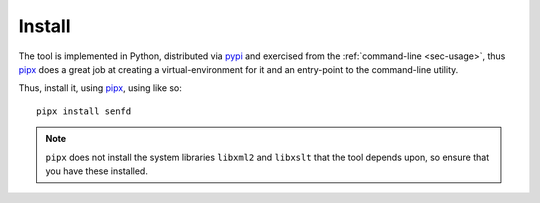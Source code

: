 .. _sec-install:

Install
-------

The tool is implemented in Python, distributed via `pypi
<https://pypi.org/project/senfd/>`_ and exercised from the 
:ref:`command-line <sec-usage>`, thus `pipx <https://pipx.pypa.io/stable/>`_ does a
great job at creating a virtual-environment for it and an entry-point to the
command-line utility.

Thus, install it, using `pipx <https://pipx.pypa.io/stable/>`_, using like so::

  pipx install senfd

.. note::
  ``pipx`` does not install the system libraries ``libxml2`` and ``libxslt``
  that the tool depends upon, so ensure that you have these installed.
